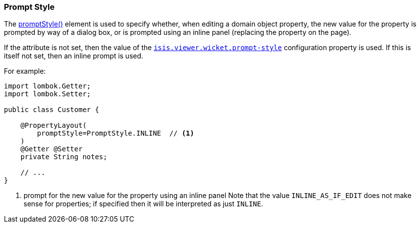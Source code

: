 === Prompt Style

:Notice: Licensed to the Apache Software Foundation (ASF) under one or more contributor license agreements. See the NOTICE file distributed with this work for additional information regarding copyright ownership. The ASF licenses this file to you under the Apache License, Version 2.0 (the "License"); you may not use this file except in compliance with the License. You may obtain a copy of the License at. http://www.apache.org/licenses/LICENSE-2.0 . Unless required by applicable law or agreed to in writing, software distributed under the License is distributed on an "AS IS" BASIS, WITHOUT WARRANTIES OR  CONDITIONS OF ANY KIND, either express or implied. See the License for the specific language governing permissions and limitations under the License.
:page-partial:


The xref:refguide:applib:index/annotation/PropertyLayout.adoc#promptStyle[promptStyle()] element is used to specify whether, when editing a domain object property, the new value for the property is prompted by way of a dialog box, or is prompted using an inline panel (replacing the property on the page).

If the attribute is not set, then the value of the xref:refguide:config:sections/isis.viewer.wicket.adoc#isis.viewer.wicket.prompt-style[`isis.viewer.wicket.prompt-style`] configuration property is used.
If this is itself not set, then an inline prompt is used.

For example:

[source,java]
----
import lombok.Getter;
import lombok.Setter;

public class Customer {

    @PropertyLayout(
        promptStyle=PromptStyle.INLINE  // <.>
    )
    @Getter @Setter
    private String notes;

    // ...
}
----

<.> prompt for the new value for the property using an inline panel
Note that the value `INLINE_AS_IF_EDIT` does not make sense for properties; if specified then it will be interpreted as just `INLINE`.


